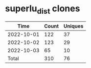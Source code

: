 * superlu_dist clones
|       Time |   Count | Uniques |
|------------+---------+---------|
| 2022-10-01 |     122 |      37 |
| 2022-10-02 |     123 |      29 |
| 2022-10-03 |      65 |      10 |
|------------+---------+---------|
| Total      |     310 |      76 |
